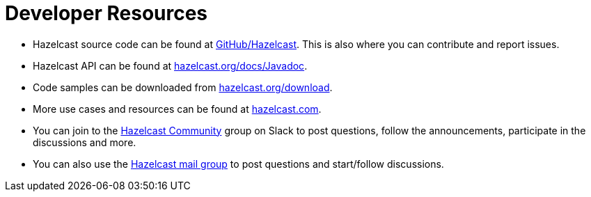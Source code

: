 = Developer Resources
:page-aliases: overview:resources.adoc

* Hazelcast source code can be found at https://github.com/hazelcast/hazelcast[GitHub/Hazelcast^].
This is also where you can contribute and report issues.
* Hazelcast API can be found at https://docs.hazelcast.org/docs/latest/javadoc/[hazelcast.org/docs/Javadoc^].
* Code samples can be downloaded from https://hazelcast.org/imdg/download/[hazelcast.org/download^].
* More use cases and resources can be found at http://www.hazelcast.com[hazelcast.com^].
* You can join to the https://slack.hazelcast.com/[Hazelcast Community^] group on Slack to post questions, follow the announcements, participate in the discussions and more.
* You can also use the https://groups.google.com/forum/#!forum/hazelcast[Hazelcast mail group^] to post questions and start/follow discussions.